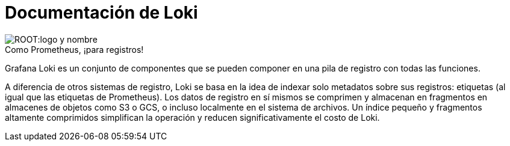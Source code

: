 = Documentación de Loki

.Como Prometheus, ¡para registros!
image::ROOT:logo-y-nombre.png[caption="",Logo y nombre,align="center",text-align="center"]

Grafana Loki es un conjunto de componentes que se pueden componer en una pila de registro con todas las funciones.

A diferencia de otros sistemas de registro, Loki se basa en la idea de indexar solo metadatos sobre sus registros: etiquetas (al igual que las etiquetas de Prometheus). Los datos de registro en sí mismos se comprimen y almacenan en fragmentos en almacenes de objetos como S3 o GCS, o incluso localmente en el sistema de archivos. Un índice pequeño y fragmentos altamente comprimidos simplifican la operación y reducen significativamente el costo de Loki.